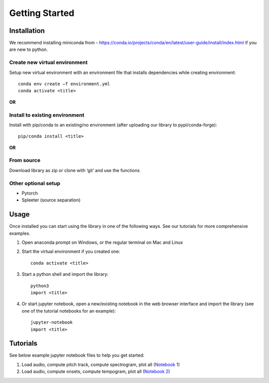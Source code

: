 Getting Started
===============

Installation
************
We recommend installing miniconda from - https://conda.io/projects/conda/en/latest/user-guide/install/index.html if you are new to python. 
 

Create new virtual environment
^^^^^^^^^^^^^^^^^^^^^^^^^^^^^^

Setup new virtual environment with an environment file that installs dependencies while creating environment::

    conda env create –f environment.yml 
    conda activate <title>

**OR**

Install to existing environment
^^^^^^^^^^^^^^^^^^^^^^^^^^^^^^^

Install with pip/conda to an existing/no environment (after uploading our library to pypi/conda-forge)::

    pip/conda install <title>

**OR**

From source
^^^^^^^^^^^
Download library as zip or clone with ‘git’ and use the functions
 

Other optional setup 
^^^^^^^^^^^^^^^^^^^^
- Pytorch
- Spleeter (source separation) 


Usage
*****
Once installed you can start using the library in one of the following ways. See our tutorials for more comprehensive examples. 

1. Open anaconda prompt on Windows, or the regular terminal on Mac and Linux 

2. Start the virtual environment if you created one::

    conda activate <title>

3. Start a python shell and import the library::

    python3 
    import <title>

4. Or start jupyter notebook, open a new/existing notebook in the web browser interface and import the library (see one of the tutorial notebooks for an example)::

    jupyter-notebook 
    import <title>


Tutorials 
*********
See below example jupyter notebook files to help you get started:

1. Load audio, compute pitch track, compute spectrogram, plot all (`Notebook 1 <https://github.com/rohitma38/rtd-test-code-2/blob/main/example%20notebooks/example-1.ipynb>`_)
2. Load audio, compute onsets, compute tempogram, plot all (`Notebook 2 <https://github.com/rohitma38/rtd-test-code-2/blob/main/example%20notebooks/example-tempogram.ipynb>`_)
